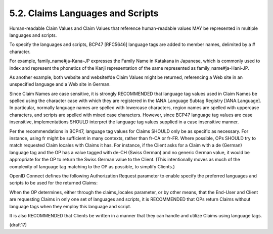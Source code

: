 5.2.  Claims Languages and Scripts
---------------------------------------------------------------

Human-readable Claim Values 
and Claim Values that reference human-readable values 
MAY be represented in multiple languages and scripts. 

To specify the languages and scripts, 
BCP47 [RFC5646] language tags are added to member names, 
delimited by a # character. 

For example, 
family_name#ja-Kana-JP expresses the Family Name in Katakana in Japanese, 
which is commonly used to index 
and represent the phonetics of the Kanji representation 
of the same represented as family_name#ja-Hani-JP. 

As another example, 
both website and website#de Claim Values might be returned, 
referencing a Web site in an unspecified language and a Web site in German.

Since Claim Names are case sensitive, 
it is strongly RECOMMENDED that language tag values used 
in Claim Names be spelled using the character case with 
which they are registered in the IANA Language Subtag Registry [IANA.Language]. 
In particular, 
normally language names are spelled with lowercase characters, 
region names are spelled with uppercase characters, 
and scripts are spelled with mixed case characters. 
However, 
since BCP47 language tag values are case insensitive, 
implementations SHOULD interpret the language tag values supplied in a case insensitive manner.

Per the recommendations in BCP47, 
language tag values for Claims SHOULD only be as specific as necessary. 
For instance, 
using fr might be sufficient in many contexts, 
rather than fr-CA or fr-FR. 
Where possible, 
OPs SHOULD try to match requested Claim locales with Claims it has. 
For instance, 
if the Client asks for a Claim with a de (German) language tag 
and the OP has a value tagged with de-CH (Swiss German) 
and no generic German value, 
it would be appropriate for the OP to return the Swiss German value to the Client. 
(This intentionally moves as much of 
the complexity of language tag matching to the OP as possible, to simplify Clients.)

OpenID Connect defines the following Authorization Request parameter 
to enable specify the preferred languages 
and scripts to be used for the returned Claims:

.. glossary::

    claims_locales
        OPTIONAL. 

        End-User's preferred languages and scripts for Claims being returned, 
        represented as a space-separated list of BCP47 [RFC5646] language tag values, 
        ordered by preference. 

        An error SHOULD NOT result if some or all   
        of the requested locales are not supported by the OpenID Provider.

When the OP determines, either through the claims_locales parameter, 
or by other means, 
that the End-User and Client are requesting Claims in only one set of languages and scripts, 
it is RECOMMENDED that OPs return Claims without language tags 
when they employ this language and script. 

It is also RECOMMENDED that Clients be written in a manner 
that they can handle and utilize Claims using language tags.


(draft17)

